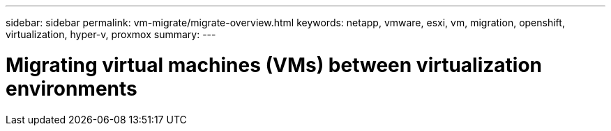 ---
sidebar: sidebar
permalink: vm-migrate/migrate-overview.html
keywords: netapp, vmware, esxi, vm, migration, openshift, virtualization, hyper-v, proxmox
summary: 
---

= Migrating virtual machines (VMs) between virtualization environments
:hardbreaks:
:nofooter:
:icons: font
:linkattrs:
:imagesdir: ../media/

[.lead]
